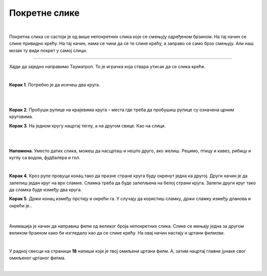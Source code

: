 Покретне слике
==============

.. infonote::

 .. image:: ../../_images/robot11.png
    :height: 100
    :align: left

 Када урадиш све задатке и одговориш на сва питања у лекцији разумећеш шта су то покретне слике и моћи ћеш да објасниш онима 
 који то не знају. 

|

.. questionnote::

 Шта мислиш, шта су покретне слике?

Покретна слика се састоји је од више непокретних слика које се смењују одређеном брзином. На тај начин се слике привидно крећу. 
На тај начин, нама се чини да се те слике крећу, а заправо се само брзо смењују. Али наш мозак ту види покрет у самој слици.

.. suggestionnote::

 **Занимљивост**: Људско око не може да види више од 70 слика у једној секунди. 

-----------

Хајде да заједно направимо Тауматроп. То је играчка  која ствара утисак да се слика креће. 

|

**Корак 1**. Потребно је да исечеш два круга.

|

.. image:: ../../_images/tt1.png
    :width: 500
    :align: center

|

**Корак 2**. Пробуши рупице на крајевима круга – места где треба да пробушиш рупице су означена црним круговима. 

**Корак 3**. На једном кругу нацртај теглу, а на другом свице. Као на слици. 

|

.. image:: ../../_images/tt2.png
    :width: 500
    :align: center

|

**Напомена**. Уместо датих слика, можеш да насцрташ и нешто друго, ако желиш. Рецимо, птицу и кавез, рибицу и куглу са водом, 
фудбалера и гол.

|

**Корак 4**. Кроз рупе провуци конац тако да празне стране круга буду окренут једна ка другој. Други начин је да залепиш један круг 
на врх сламке. Сламка треба да буде залепљена на белој страни круга. Залепи други круг тако да сламка буде између два круга.

**Корак 5**. Држи конац између прстију и окрећи га. У случају да користиш сламку, држи сламку између дланова и окрећи је..

|


    .. questionnote::
        Шта видиш? У радној свесци на страници **17** опиши шта видиш да се дешава.


Анимација је начин да направиш филм од великог броја непокретних слика. Слике се мењају једна за другом великом брзином како би 
изгледало као да се слике крећу. На овај начин настају и цртани филмови.

|

У радној свесци на страници **18** напиши који је твој омиљени цртани филм. А, затим нацртај главне јунаке свог омиљеног цртаног филма.

|